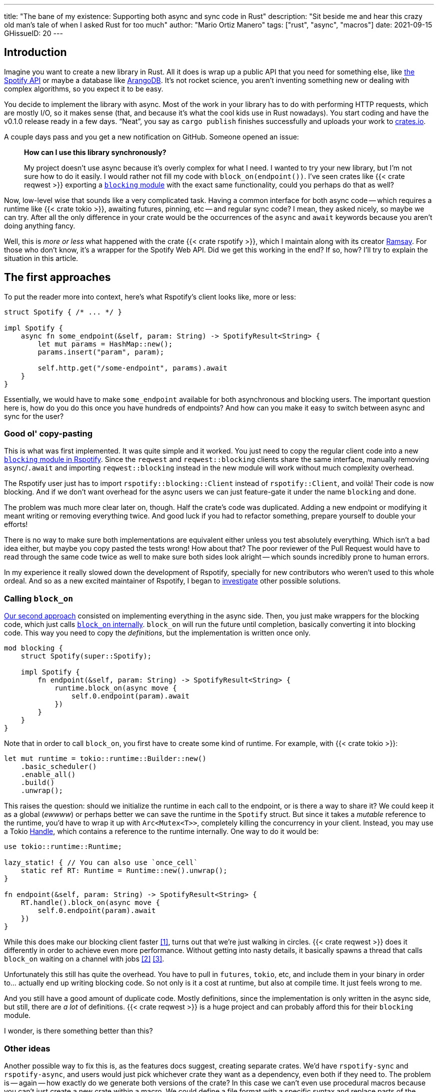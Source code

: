 ---
title: "The bane of my existence: Supporting both async and sync code in Rust"
description: "Sit beside me and hear this crazy old man's tale of when I asked
Rust for too much"
author: "Mario Ortiz Manero"
tags: ["rust", "async", "macros"]
date: 2021-09-15
GHissueID: 20
---

== Introduction

Imagine you want to create a new library in Rust. All it does is wrap up a
public API that you need for something else, like
https://developer.spotify.com/documentation/web-api/[the Spotify API] or maybe a
database like https://www.arangodb.com/[ArangoDB]. It's not rocket science, you
aren't inventing something new or dealing with complex algorithms, so you expect
it to be easy.

You decide to implement the library with async. Most of the work in your library
has to do with performing HTTP requests, which are mostly I/O, so it makes sense
(that, and because it's what the cool kids use in Rust nowadays). You start
coding and have the v0.1.0 release ready in a few days. "`Neat`", you say as
`cargo publish` finishes successfully and uploads your work to
https://crates.io[crates.io].

A couple days pass and you get a new notification on GitHub. Someone opened an
issue:

____
*How can I use this library synchronously?*

My project doesn't use async because it's overly complex for what I need. I
wanted to try your new library, but I'm not sure how to do it easily. I would
rather not fill my code with `block_on(endpoint())`. I've seen crates like {{<
crate reqwest >}} exporting a
https://docs.rs/reqwest/0.11.4/reqwest/blocking/index.html[`blocking` module]
with the exact same functionality, could you perhaps do that as well?
____

Now, low-level wise that sounds like a very complicated task. Having a common
interface for both async code -- which requires a runtime like {{< crate tokio
>}}, awaiting futures, pinning, etc -- and regular sync code? I mean, they asked
nicely, so maybe we can try. After all the only difference in your crate would
be the occurrences of the `async` and `await` keywords because you aren't doing
anything fancy.

Well, this is _more or less_ what happened with the crate {{< crate rspotify
>}}, which I maintain along with its creator
https://github.com/ramsayleung/[Ramsay]. For those who don't know, it's a
wrapper for the Spotify Web API. Did we get this working in the end? If so, how?
I'll try to explain the situation in this article.

== The first approaches

To put the reader more into context, here's what Rspotify's client looks like,
more or less:

[source, rust]
----
struct Spotify { /* ... */ }

impl Spotify {
    async fn some_endpoint(&self, param: String) -> SpotifyResult<String> {
        let mut params = HashMap::new();
        params.insert("param", param);

        self.http.get("/some-endpoint", params).await
    }
}
----

Essentially, we would have to make `some_endpoint` available for both
asynchronous and blocking users. The important question here is, how do you do
this once you have hundreds of endpoints? And how can you make it easy to switch
between async and sync for the user?

=== Good ol' copy-pasting

This is what was first implemented. It was quite simple and it worked. You just
need to copy the regular client code into a new
https://github.com/ramsayleung/rspotify/tree/v0.9/src/blocking[`blocking` module
in Rspotify]. Since the `reqwest` and `reqwest::blocking` clients share the same
interface, manually removing `async`/`.await` and importing `reqwest::blocking`
instead in the new module will work without much complexity overhead.

The Rspotify user just has to import `rspotify::blocking::Client` instead of
`rspotify::Client`, and voilà! Their code is now blocking. And if we don't want
overhead for the async users we can just feature-gate it under the name
`blocking` and done.

The problem was much more clear later on, though. Half the crate's code was
duplicated. Adding a new endpoint or modifying it meant writing or removing
everything twice. And good luck if you had to refactor something, prepare
yourself to double your efforts!

There is no way to make sure both implementations are equivalent either unless
you test absolutely everything. Which isn't a bad idea either, but maybe you
copy pasted the tests wrong! How about that? The poor reviewer of the Pull
Request would have to read through the same code twice as well to make sure both
sides look alright -- which sounds incredibly prone to human errors.

In my experience it really slowed down the development of Rspotify, specially
for new contributors who weren't used to this whole ordeal. And so as a new
excited maintainer of Rspotify, I began to
https://github.com/ramsayleung/rspotify/issues/112[investigate] other possible
solutions.

=== Calling `block_on`

https://github.com/ramsayleung/rspotify/pull/120[Our second approach] consisted
on implementing everything in the async side. Then, you just make wrappers for
the blocking code, which just calls
https://docs.rs/tokio/latest/tokio/runtime/struct.Runtime.html#method.block_on[`block_on`
internally]. `block_on` will run the future until completion, basically
converting it into blocking code. This way you need to copy the _definitions_,
but the implementation is written once only.

[source, rust]
----
mod blocking {
    struct Spotify(super::Spotify);

    impl Spotify {
        fn endpoint(&self, param: String) -> SpotifyResult<String> {
            runtime.block_on(async move {
                self.0.endpoint(param).await
            })
        }
    }
}
----

Note that in order to call `block_on`, you first have to create some kind of
runtime. For example, with {{< crate tokio >}}:

[source, rust]
----
let mut runtime = tokio::runtime::Builder::new()
    .basic_scheduler()
    .enable_all()
    .build()
    .unwrap();
----

This raises the question: should we initialize the runtime in each call to the
endpoint, or is there a way to share it? We could keep it as a global (_ewwww_)
or perhaps better we can save the runtime in the `Spotify` struct. But since it
takes a _mutable_ reference to the runtime, you'd have to wrap it up with
`Arc<Mutex<T>>`, completely killing the concurrency in your client. Instead, you
may use a Tokio
https://docs.rs/tokio/latest/tokio/runtime/struct.Handle.html[Handle], which
contains a reference to the runtime internally. One way to do it would be:

[source, rust]
----
use tokio::runtime::Runtime;

lazy_static! { // You can also use `once_cell`
    static ref RT: Runtime = Runtime::new().unwrap();
}

fn endpoint(&self, param: String) -> SpotifyResult<String> {
    RT.handle().block_on(async move {
        self.0.endpoint(param).await
    })
}
----

While this does make our blocking client faster <<block-on-perf>>, turns out
that we're just walking in circles. {{< crate reqwest >}} does it differently in
order to achieve even more performance. Without getting into nasty details, it
basically spawns a thread that calls `block_on` waiting on a channel with jobs
<<block-on-channels>> <<block-on-reqwest>>.

Unfortunately this still has quite the overhead. You have to pull in `futures`,
`tokio`, etc, and include them in your binary in order to... actually end up
writing blocking code. So not only is it a cost at runtime, but also at compile
time. It just feels wrong to me.

And you still have a good amount of duplicate code. Mostly definitions, since
the implementation is only written in the async side, but still, there are _a
lot_ of definitions. {{< crate reqwest >}} is a huge project and can probably
afford this for their `blocking` module.

I wonder, is there something better than this?

=== Other ideas

Another possible way to fix this is, as the features docs suggest, creating
separate crates. We'd have `rspotify-sync` and `rspotify-async`, and users would
just pick whichever crate they want as a dependency, even both if they need to.
The problem is -- again -- how exactly do we generate both versions of the
crate? In this case we can't even use procedural macros because you can't just
create a new crate within a macro. We could define a file format with a specific
syntax and replace parts of the code like `async`/`.await` inside the
`build.rs`. But that sounds completely out of scope.

////
TODO: research https://github.com/bodil/im-rs
////

== What ended up "`working`": the `maybe_async` crate

https://github.com/ramsayleung/rspotify/pull/129[The third attempt] is based on
a crate called {{< crate maybe_async >}}. I remember thinking it was the perfect
solution back when I discovered it. I was so happy I had managed to solve this
issue. Hahaha.

Anyway, the idea is that with this crate you can automatically remove the
`async` and `.await` occurrences in your code with a procedural macro,
essentially automating the copy-pasting approach. For example:

[source, rust]
----
#[maybe_async::maybe_async]
async fn endpoint() { /* stuff */ }
----

Generates the following code:

[source, rust]
----
#[cfg(not(feature = "is_sync"))]
async fn endpoint() { /* stuff */ }

#[cfg(feature = "is_sync")]
fn endpoint() { /* stuff with `.await` removed */ }
----

You can configure whether you want asynchronous or blocking code by toggling the
`maybe_async/is_sync` feature when compiling the crate. The macro works for
functions, traits and `impl` blocks. If needed, you can specify custom
async/sync implementations with the `async_impl` and `sync_impl` procedural
macros, respectively. It does its job perfectly, and we've been using it for
Rspotify for a while now with no problems whatsoever.

In fact, it worked so well that what I made Rspotify _http-client agnostic_,
which is even more flexible than being _async/sync agnostic_. This allowed us to
support multiple HTTP clients like {{< crate reqwest >}} and {{< crate ureq >}},
independently of whether the client is asynchronous or synchronous.

////
TODO: research crates which are async runtime agnostic

"More or less like how some crates support multiple async backends (say {{<
crate tokio >}} and {{< crate async_std >}})"

^ Maybe it's `smol` instead of `async_std`
////

This is not that hard to implement if you have `maybe_async` around. You just
need to define a trait for the
https://github.com/ramsayleung/rspotify/blob/89b37219a2230cdcf08c4cfd2ebe46d64902f03d/rspotify-http/src/common.rs#L46[HTTP
client], and then implement it for each of the clients you want to support
(https://github.com/ramsayleung/rspotify/blob/89b37219a2230cdcf08c4cfd2ebe46d64902f03d/rspotify-http/src/reqwest.rs#L97[1],
https://github.com/ramsayleung/rspotify/blob/89b37219a2230cdcf08c4cfd2ebe46d64902f03d/rspotify-http/src/ureq.rs#L56[2]).
Then, the user may configure whichever client they want to use with feature
flags in their `Cargo.toml`. For example, if `client-ureq` is enabled, since
`ureq` is synchronous, it would enable `maybe_async/is_sync` (removing
`async`/`.await`), and the Rspotify client would use ``ureq``'s implementation
internally.

This means that this solution has none of the downsides I listed in previous
attempts:

* No code duplication at all
* No overhead neither at runtime nor at compile time. If the user wants a
  blocking client, they can use `ureq`, which doesn't pull `tokio` and friends
* Quite easy to use; just configure a flag in you `Cargo.toml`

However, stop reading for a couple minutes and try to figure out why you
shouldn't do this. In fact, I'll give you 9 months, which is how long it took me
to do so...

=== The problem

Well, the thing is that features in Rust must be *additive*: "`enabling a
feature should not disable functionality, and it should usually be safe to
enable any combination of features`". Cargo may merge features of a crate when
it's duplicated in the dependency tree in order to avoid compiling the same
crate multiple times.
https://doc.rust-lang.org/cargo/reference/features.html#feature-unification[The
reference explains this quite well, if you want more details].

This optimization means that mutually exclusive features may break a dependency
tree. In our case, if Cargo merges the features `client-ureq` and
`client-reqwest`, the user will get hit by a compiler error; `maybe_async` will
have generated both async and sync function signatures, which conflict. So you
can't have a crate that depends on both sync and async Rspotify directly or
indirectly; the whole concept of `maybe_async` is currently wrong according to
the Cargo reference.

=== The feature resolver v2

A common misconception is that this is fixed by the feature resolver v2, which
https://doc.rust-lang.org/cargo/reference/features.html#feature-resolver-version-2[the
reference also explains quite well]. It will be enabled by default in the 2021
edition, but you can currently specify it inside your `Cargo.toml`. This new
version, among other things, avoids unifying features in some special cases, but
not in ours:

____
* Features enabled on platform-specific dependencies for targets not currently
  being built are ignored.
* Build-dependencies and proc-macros do not share features with normal
  dependencies.
* Dev-dependencies do not activate features unless building a target that needs
  them (like tests or examples).
____

Just in case, I tried to reproduce this myself, and it did work as I expected.
https://github.com/marioortizmanero/resolver-v2-conflict[This repository] is an
example of conflicting features, which breaks with any feature resolver.

=== Other fails

There are a a few crates that have this problem currently:

* {{< crate k8s-openapi >}}
* {{< crate arangors >}}: uses `maybe_async` (the author is the same, in fact)
* {{< crate aragog >}}: uses `maybe_async`
* {{< crate inkwell >}}

These crates 

=== Fixing `maybe_async`

Once more people became aware of this problem,
https://github.com/fMeow/maybe-async-rs/issues/6[this issue was opened in
`maybe_async`], which basically explains the situation and tries to provide a
fix. It's actually not that complicated; `maybe_async` would generate the
functions in the same way, but with a `_sync` or `_async` suffix appended to the
identifier. That way they wouldn't be conflicting. For example:

[source, rust]
----
#[maybe_async::maybe_async]
async fn endpoint() { /* stuff */ }
----

Would now generate the following code:

[source, rust]
----
#[cfg(feature = "is_async")]
async fn endpoint_async() { /* stuff */ }

#[cfg(feature = "is_sync")]
fn endpoint_sync() { /* stuff with `.await` removed */ }
----

In my opinion, however, the user experience will suck if these suffixes have to
be added to each call to your library. I wondered if it would be possible to do
it in a more ergonomic way. I forked `maybe_async` and gave it a try, about
which you can read more
https://github.com/fMeow/maybe-async-rs/issues/6#issuecomment-880581551[in this
series of comments]. But in summary it was very complicated and I ultimately
gave up.

The only way to fix this edge case would be to considerably worsen the usability
of Rspotify for everyone. Someone depending on both async and sync is a minority
and not that important, I think. Unlike `reqwest`, `rspotify` is a "`high
level`" library, so it's unlikely that it appears more than once in a dependency
tree in the first place. Perhaps we could ask the Cargo devs for help?

=== Support from Cargo

Turns out that this is something that's common in embedded programming, so there
had been some discussion about it already.

* https://github.com/rust-lang/rfcs/pull/2962[This RFC for the Rust compiler]
  suggested adding the `oneof` configuration predicate (think `#[cfg(any(...))]`
  and similars) to support exclusive features. This only makes it easier to have
  conflicting features for cases where there's no choice, but features should
  still be strictly additive.
* The previous RFC started
  https://internals.rust-lang.org/t/pre-rfc-cargo-mutually-exclusive-features/13182/27[some
  discussion] in the context of allowing exclusive features in Cargo itself, and
  although it has some interesting info, it didn't go too far.
* https://github.com/rust-lang/cargo/issues/2980[This issue in Cargo] explains
  how additive features are impossible for the Windows API. The discussion
  includes more examples and ideas for a solution.
* https://github.com/rust-lang/cargo/issues/4803[Another issue in Cargo] asks
  for a way to test/build with combinations of flags easily. If features are
  strictly additive, then `cargo test --all-features` will cover everything. But
  in case it doesn't, the user has to run the command with multiple combinations
  of feature flags, which is quite cumbersome. This is already possible
  unofficially thanks to https://github.com/taiki-e/cargo-hack[`cargo-hack`].

According to
https://github.com/rust-lang/rfcs/pull/2962#issuecomment-664656377[this
comment], it's not something the Rust team has already discarded; it's still
being discussed. But these threads are relatively recent, so there hasn't been
much progress yet.

== Conclusion

And yes, it's a problem that I've imposed to myself. We could just say "`No. We
only support async`" or "`No. We only support sync`". While there are users
interested in being able to use both, sometimes you just have to say no. If such
a feature becomes so complicated to deal with that your entire codebase becomes
a mess, and you don't have the enough engineering power to maintain it, then
it's your only choice.

Most API wrappers and the like only support either asynchronous or blocking
code. {{< crate serenity >}}, for the Discord API, is just async

So I'm seriously considering just dropping support for both sync and async code.
It's just become a mess that we don't have the manpower to deal with. The
problem is that some crates that depend on rspotify like
https://github.com/hrkfdn/ncspot[`ncspot`] or
https://github.com/Spotifyd/spotifyd[`spotifyd`] are blocking, and others like
https://github.com/Rigellute/spotify-tui[`spotify-tui`] use async, so I'm not
sure what they'd think.

Even though it was quite frustrating at times, I don't really regret spending so
much time walking on circles. I was contributing to Rspotify in the first place
just to _learn_. I had no deadlines, and no stress, I just wanted to try to
improve a library in Rust in my free time. And I _have_ learned a lot; hopefully
you too, after reading this.

[bibliography]
== References

- [[[block-on-perf,     1]]] https://github.com/ramsayleung/rspotify/issues/112#issuecomment-683266508
- [[[block-on-channels, 2]]] https://github.com/seanmonstar/reqwest/blob/0.10.x/src/blocking/client.rs#L757
- [[[block-on-reqwest,  3]]] https://github.com/ramsayleung/rspotify/issues/112#issuecomment-683249563
- [[[features-additive, 4]]] https://github.com/rust-lang/cargo/blob/master/src/doc/src/reference/features.md#feature-unification
